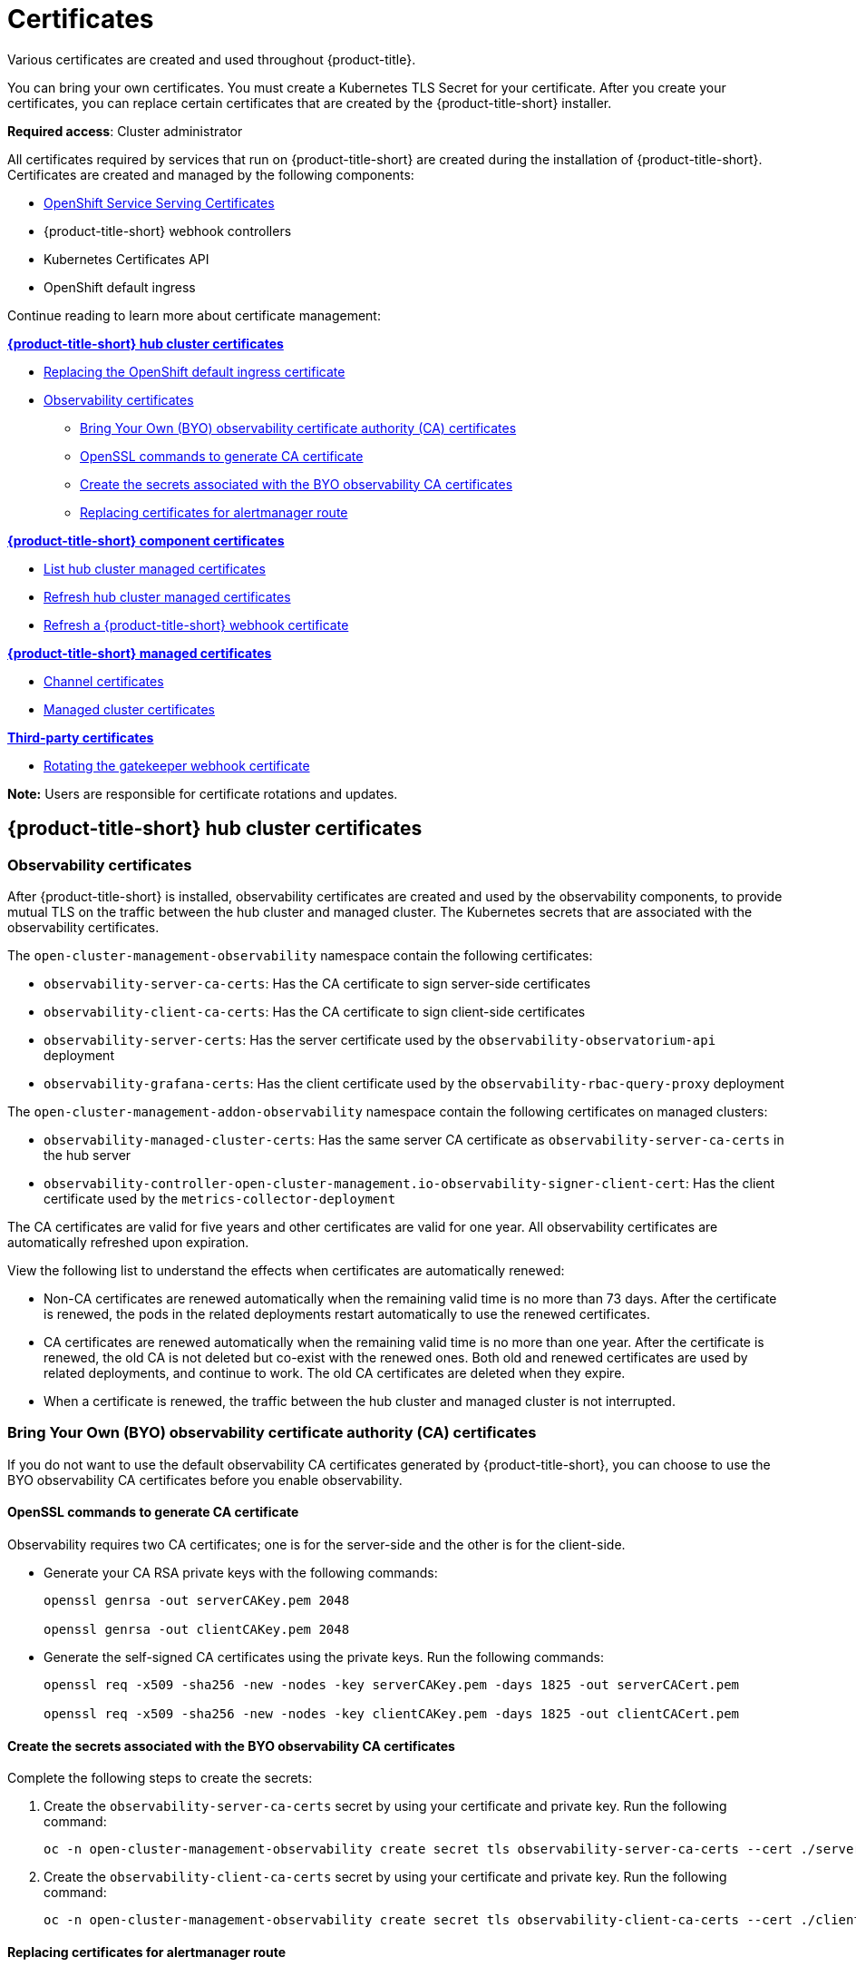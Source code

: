 [#certificates]
= Certificates
//under modular construction
//request from the issue is to add instructions on how to update certificates after they are replaced
Various certificates are created and used throughout {product-title}.

You can bring your own certificates. You must create a Kubernetes TLS Secret for your certificate. After you create your certificates, you can replace certain certificates that are created by the {product-title-short} installer.

*Required access*: Cluster administrator

All certificates required by services that run on {product-title-short} are created during the installation of {product-title-short}. Certificates are created and managed by the following components:

* https://access.redhat.com/documentation/en-us/openshift_container_platform/4.11/html/security_and_compliance/configuring-certificates#add-service-serving[OpenShift Service Serving Certificates]
* {product-title-short} webhook controllers
* Kubernetes Certificates API
* OpenShift default ingress

Continue reading to learn more about certificate management:
 
*<<acm-certs,{product-title-short} hub cluster certificates>>*

* https://docs.openshift.com/container-platform/4.11/security/certificates/replacing-default-ingress-certificate.html[Replacing the OpenShift default ingress certificate]
* <<observability-certificates,Observability certificates>>
** <<observability-byo-certificates,Bring Your Own (BYO) observability certificate authority (CA) certificates>>
** <<openssl-commands-ca,OpenSSL commands to generate CA certificate>>
** <<create-secrets-byo-certs,Create the secrets associated with the BYO observability CA certificates>>
** <<replacing-cert-alertmanager,Replacing certificates for alertmanager route>>

*<<acm-component-cert,{product-title-short} component certificates>>*

* <<list-hub-cluster-managed-certificates,List hub cluster managed certificates>>
* <<refresh-hub-cluster-managed-certificates,Refresh hub cluster managed certificates>>
* <<refresh-an-acm-webhook,Refresh a {product-title-short} webhook certificate>>

*<<acm-managed-cert,{product-title-short} managed certificates>>*

* <<channel-certificates,Channel certificates>>
* <<managed-cluster-certificates,Managed cluster certificates>>

*<<third-party-cert,Third-party certificates>>*

* <<rotating-the-gatekeeper-webhook-certificate,Rotating the gatekeeper webhook certificate>>

*Note:* Users are responsible for certificate rotations and updates.

[#acm-certs]
== {product-title-short} hub cluster certificates

[#observability-certificates]
=== Observability certificates

After {product-title-short} is installed, observability certificates are created and used by the observability components, to provide mutual TLS on the traffic between the hub cluster and managed cluster. The Kubernetes secrets that are associated with the observability certificates. 

The `open-cluster-management-observability` namespace contain the following certificates:

* `observability-server-ca-certs`: Has the CA certificate to sign server-side certificates
* `observability-client-ca-certs`: Has the CA certificate to sign client-side certificates
* `observability-server-certs`: Has the server certificate used by the `observability-observatorium-api` deployment
* `observability-grafana-certs`: Has the client certificate used by the `observability-rbac-query-proxy` deployment 


The `open-cluster-management-addon-observability` namespace contain the following certificates on managed clusters:

* `observability-managed-cluster-certs`: Has the same server CA certificate as `observability-server-ca-certs` in the hub server
* `observability-controller-open-cluster-management.io-observability-signer-client-cert`: Has the client certificate used by the `metrics-collector-deployment` 


The CA certificates are valid for five years and other certificates are valid for one year. All observability certificates are automatically refreshed upon expiration.

View the following list to understand the effects when certificates are automatically renewed:

* Non-CA certificates are renewed automatically when the remaining valid time is no more than 73 days. After the certificate is renewed, the pods in the related deployments restart automatically to use the renewed certificates.

* CA certificates are renewed automatically when the remaining valid time is no more than one year. After the certificate is renewed, the old CA is not deleted but co-exist with the renewed ones. Both old and renewed certificates are used by related deployments, and continue to work. The old CA certificates are deleted when they expire.

* When a certificate is renewed, the traffic between the hub cluster and managed cluster is not interrupted.

[#observability-byo-certificates]
=== Bring Your Own (BYO) observability certificate authority (CA) certificates

If you do not want to use the default observability CA certificates generated by {product-title-short}, you can choose to use the BYO observability CA certificates before you enable observability.

//how does the user complete the above task? 
[#openssl-commands-ca]
==== OpenSSL commands to generate CA certificate

Observability requires two CA certificates; one is for the server-side and the other is for the client-side.

* Generate your CA RSA private keys with the following commands:
+
----
openssl genrsa -out serverCAKey.pem 2048

openssl genrsa -out clientCAKey.pem 2048
----

* Generate the self-signed CA certificates using the private keys. Run the following commands:
+
----
openssl req -x509 -sha256 -new -nodes -key serverCAKey.pem -days 1825 -out serverCACert.pem

openssl req -x509 -sha256 -new -nodes -key clientCAKey.pem -days 1825 -out clientCACert.pem
----

[#create-secrets-byo-certs]
==== Create the secrets associated with the BYO observability CA certificates

Complete the following steps to create the secrets:

. Create the `observability-server-ca-certs` secret by using your certificate and private key. Run the following command:
+
----
oc -n open-cluster-management-observability create secret tls observability-server-ca-certs --cert ./serverCACert.pem --key ./serverCAKey.pem
----

. Create the `observability-client-ca-certs` secret by using your certificate and private key. Run the following command:
+
----
oc -n open-cluster-management-observability create secret tls observability-client-ca-certs --cert ./clientCACert.pem --key ./clientCAKey.pem
----

[#replacing-cert-alertmanager]
==== Replacing certificates for alertmanager route

You can replace alertmanager certificates by updating the alertmanager route, if you do not want to use the OpenShift default ingress certificate. Complete the following steps:

. Examine the observability certificate with the following command:
+
----
openssl x509  -noout -text -in ./observability.crt
----

. Change the common name (`CN`) on the certificate to `alertmanager`.

. Change the SAN in the `csr.cnf` configuration file with the hostname for your alertmanager route.

. Create the two following secrets in the `open-cluster-management-observability` namespace. Run the following command:
+
----
oc -n open-cluster-management-observability create secret tls alertmanager-byo-ca --cert ./ca.crt --key ./ca.key

oc -n open-cluster-management-observability create secret tls alertmanager-byo-cert --cert ./ingress.crt --key ./ingress.key
----

[#acm-component-cert]
== {product-title-short} component certificates

[#list-hub-cluster-managed-certificates]
=== List hub cluster managed certificates

You can view a list of hub cluster managed certificates that use https://docs.openshift.com/container-platform/4.11/security/certificates/service-serving-certificate.html[OpenShift Service Serving Certificates] service internally. Run the following command to list the certificates: 

----
for ns in multicluster-engine open-cluster-management ; do echo "$ns:" ; oc get secret -n $ns -o custom-columns=Name:.metadata.name,Expiration:.metadata.annotations.service\\.beta\\.openshift\\.io/expiry | grep -v '<none>' ; echo ""; done
----

*Note:* If observability is enabled, there are additional namespaces where certificates are created.

//in terms of refreshing certificates, there is an ask to add instructions on refreshing certificates manually if the cert is not propagated by itself
[#refresh-hub-cluster-managed-certificates]
=== Refresh hub cluster managed certificates 

You can refresh a hub cluster managed certificate by running the `delete secret` command in the <<list-hub-cluster-managed-certificates,List hub cluster managed certificates>> section. When you identify the certificate that you need to refresh, delete the secret that is associated with the certificate. For example, you can delete a secret by running the following command:

----
oc delete secret grc-0c925-grc-secrets -n open-cluster-management
----

*Note:* After you delete the secret, a new one is created. However, you must restart pods that use the secret manually so they can begin to use the new certificate.

[#refresh-an-acm-webhook]
=== Refresh a {product-title-short} webhook certificate

You can refresh {ocp-short} managed certificates, which are certificates that are used by {product-title-short} webhooks. 

Complete the following steps to refresh {product-title-short} webhook certificate:

. Delete the secret that is associated with the {ocp-short} managed certificate by running the following command:
+
----
oc delete secret -n open-cluster-management ocm-webhook-secret
----
+
*Note:* Some services might not have a secret that needs to be deleted.

. Restart the services that are associated with the {ocp-short} managed certificate(s) by running the following command:
+
----
oc delete po -n open-cluster-management ocm-webhook-679444669c-5cg76
----
+
*Important:* There are replicas of many services; each service must be restarted.

View the following table for a summarized list of the pods that contain certificates and whether a secret needs to be deleted prior to restarting the pod:

.Pods that contain {ocp-short} managed certificates
|===
| Service name | Namespace | Sample pod name | Secret name (if applicable)

|  channels-apps-open-cluster-management-webhook-svc
| open-cluster-management
| multicluster-operators-application-8c446664c-5lbfk
| channels-apps-open-cluster-management-webhook-svc-ca

| multicluster-operators-application-svc
| open-cluster-management
| multicluster-operators-application-8c446664c-5lbfk
| multicluster-operators-application-svc-ca

| cluster-manager-registration-webhook
| open-cluster-management-hub
| cluster-manager-registration-webhook-fb7b99c-d8wfc
| registration-webhook-serving-cert

| cluster-manager-work-webhook
| open-cluster-management-hub
| cluster-manager-work-webhook-89b8d7fc-f4pv8
| work-webhook-serving-cert
|===

[#acm-managed-cert]
== {product-title-short} managed certificates

[#channel-certificates]
=== Channel certificates

CA certificates can be associated with Git channel that are a part of the {product-title-short} application management. See link:../applications/configuring_git_channel.adoc#using-custom-CA-certificates-for-secure-HTTPS-connection[Using custom CA certificates for a secure HTTPS connection] for more details.

Helm channels allow you to disable certificate validation. Helm channels where certificate validation is disabled, must be configured in development environments. Disabling certificate validation introduces security risks.

[#managed-cluster-certificates]
=== Managed cluster certificates

Certificates are used to authenticate managed clusters with the hub. Therefore, it is important to be aware of troubleshooting scenarios associated with these certificates. View link:../troubleshooting/trouble_cluster_offline_cert.adoc#troubleshooting-imported-clusters-offline-after-certificate-change[Troubleshooting imported clusters offline after certificate change] for more details.  

The managed cluster certificates are refreshed automatically.

[#third-party-cert]
== Third-party certificates

[#rotating-the-gatekeeper-webhook-certificate]
=== Rotating the gatekeeper webhook certificate

Complete the following steps to rotate the gatekeeper webhook certificate:

. Edit the secret that contains the certificate with the following command: 
+
----
oc edit secret -n openshift-gatekeeper-system gatekeeper-webhook-server-cert
----

. Delete the following content in the `data` section: `ca.crt`, `ca.key`, tls.crt`, and `tls.key`.

. Restart the gatekeeper webhook service by deleting the `gatekeeper-controller-manager` pods with the following command:
+
----
oc delete po -n openshift-gatekeeper-system -l control-plane=controller-manager
----

The gatekeeper webhook certificate is rotated. 


Use the certificate policy controller to create and manage certificate policies on managed clusters. See xref:../governance/policy_controllers.adoc#policy-controllers[Policy controllers] to learn more about controllers. Return to the xref:../governance/security_overview.adoc#security[Risk and compliance] page for more information.
